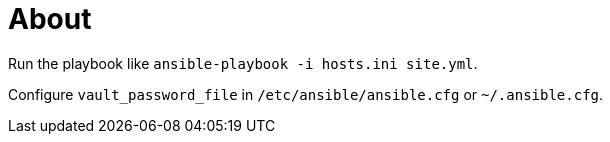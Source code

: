 = About

Run the playbook like `ansible-playbook -i hosts.ini site.yml`.

Configure `vault_password_file` in `/etc/ansible/ansible.cfg` or `~/.ansible.cfg`.
